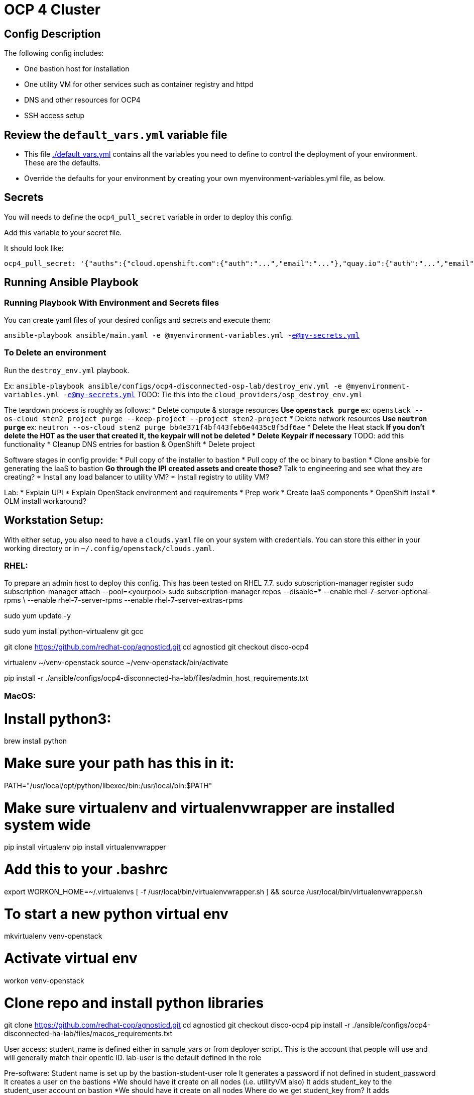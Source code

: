 = OCP 4 Cluster

== Config Description

The following config includes:

* One bastion host for installation
* One utility VM for other services such as container registry and httpd
* DNS and other resources for OCP4
* SSH access setup

== Review the `default_vars.yml` variable file

* This file link:./default_vars.yml[./default_vars.yml] contains all the variables you need to define to control the deployment of your environment.  These are the defaults.

* Override the defaults for your environment by creating your own myenvironment-variables.yml file, as below.


== Secrets

You will needs to define the `ocp4_pull_secret` variable in order to deploy this config.

Add this variable to your secret file.

It should look like:

[source,yaml]
----
ocp4_pull_secret: '{"auths":{"cloud.openshift.com":{"auth":"...","email":"..."},"quay.io":{"auth":"...","email":"..."},"registry.connect.redhat.com":{"auth":"...","email":"..."},"registry.redhat.io":{"auth":"...","email":"..."}}}'
----

== Running Ansible Playbook

=== Running Playbook With Environment and Secrets files

You can create yaml files of your desired configs and secrets and execute them:

`ansible-playbook ansible/main.yaml -e @myenvironment-variables.yml  -e@my-secrets.yml`

=== To Delete an environment

Run the `destroy_env.yml` playbook.

Ex: `ansible-playbook ansible/configs/ocp4-disconnected-osp-lab/destroy_env.yml -e @myenvironment-variables.yml  -e@my-secrets.yml`
TODO: Tie this into the `cloud_providers/osp_destroy_env.yml`

The teardown process is roughly as follows:
* Delete compute & storage resources
** Use `openstack purge`
** ex: `openstack --os-cloud sten2 project purge --keep-project --project sten2-project`
* Delete network resources
** Use `neutron purge`
** ex: `neutron --os-cloud sten2 purge bb4e371f4bf443feb6e4435c8f5df6ae`
* Delete the Heat stack
** If you don't delete the HOT as the user that created it, the keypair will not be deleted
* Delete Keypair if necessary
** TODO: add this functionality
* Cleanup DNS entries for bastion & OpenShift
* Delete project


Software stages in config provide:
* Pull copy of the installer to bastion
* Pull copy of the oc binary to bastion
* Clone ansible for generating the IaaS to bastion
** Go through the IPI created assets and create those?
** Talk to engineering and see what they are creating?
* Install any load balancer to utility VM?
* Install registry to utility VM?


Lab:
* Explain UPI
* Explain OpenStack environment and requirements
* Prep work
* Create IaaS components
* OpenShift install
* OLM install workaround?

== Workstation Setup:
With either setup, you also need to have a `clouds.yaml` file on your system with credentials.
You can store this either in your working directory or in `~/.config/openstack/clouds.yaml`.

=== RHEL:

To prepare an admin host to deploy this config. This has been tested on RHEL 7.7.
sudo subscription-manager register
sudo subscription-manager attach --pool=<yourpool>
sudo subscription-manager repos --disable=* --enable rhel-7-server-optional-rpms \
  --enable rhel-7-server-rpms --enable rhel-7-server-extras-rpms

sudo yum update -y

sudo yum install python-virtualenv git gcc

git clone https://github.com/redhat-cop/agnosticd.git
cd agnosticd
git checkout disco-ocp4

virtualenv ~/venv-openstack
source ~/venv-openstack/bin/activate

pip install -r ./ansible/configs/ocp4-disconnected-ha-lab/files/admin_host_requirements.txt


=== MacOS:
# Install python3:
brew install python

# Make sure your path has this in it:
PATH="/usr/local/opt/python/libexec/bin:/usr/local/bin:$PATH"

# Make sure virtualenv and virtualenvwrapper are installed system wide
pip install virtualenv
pip install virtualenvwrapper

# Add this to your .bashrc
export WORKON_HOME=~/.virtualenvs
[ -f /usr/local/bin/virtualenvwrapper.sh ] && source /usr/local/bin/virtualenvwrapper.sh

# To start a new python virtual env
mkvirtualenv venv-openstack

# Activate virtual env
workon venv-openstack

# Clone repo and install python libraries
git clone https://github.com/redhat-cop/agnosticd.git
cd agnosticd
git checkout disco-ocp4
pip install -r ./ansible/configs/ocp4-disconnected-ha-lab/files/macos_requirements.txt



User access:
student_name is defined either in sample_vars or from deployer script. This is the account that people will use and will generally match their opentlc ID. lab-user is the default defined in the role

Pre-software:
Student name is set up by the bastion-student-user role
  It generates a password if not defined in student_password
  It creates a user on the bastions
    *We should have it create on all nodes (i.e. utilityVM also)
  It adds student_key to the student_user account on bastion
    *We should have it create on all nodes
    Where do we get student_key from?
  It adds env_authorized_key to the student_user account on bastion
    What is this key actually used for? It gets generated in set_env_authorized_key role
    If this key is dynamically generated per run, can we send it in email?
    What about the guid-infra-key we create in heat template - can we use that instead of this?
    *We should have it create on all nodes
  It enables password auth and passwordless sudo
Nate added tasks to copy priv key, pub key, ssh conf from root > student .ssh directory
  There is probably a better way

student_name account has the {{guid}}key.pub added to its authorized keys
cloud-user has ^ + sucked in ones + one generated by nova





Software:
We connect as ansible_user, which is cloud-user for OSP
We install python Openstack modules using pip3
  We need to make this available for all users, or at least student_name
  Add /usr/local/bin to system wide PATH

To load test, use cloudforms-oob:
./order_svc.sh -t 5 -y -c 'OPENTLC OpenShift 4 Labs' -d "environment=DEV,region=dev_na_osp,check=t,expiration=7,runtime=8" -i 'OpenShift 4 Install VM - OpenStack'
